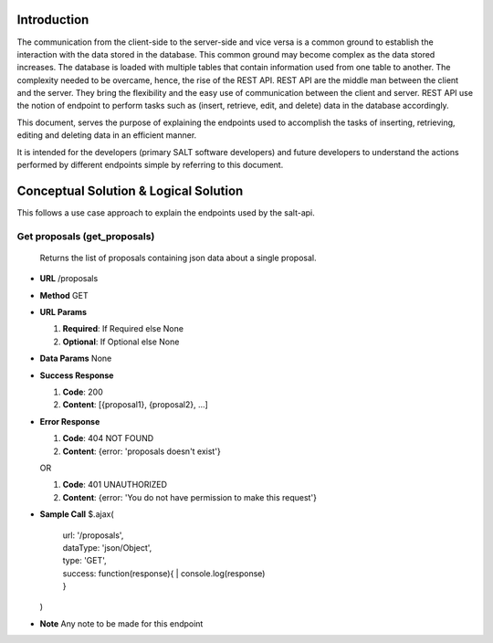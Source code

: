 ************
Introduction
************

The communication from the client-side to the server-side and vice versa is a common ground to establish the interaction with the data stored in the database.
This common ground may become complex as the data stored increases. The database is loaded with multiple tables that contain information used from one table to another.
The complexity needed to be overcame, hence, the rise of the REST API. REST API are the middle man between the client and the server.
They bring the flexibility and the easy use of communication between the client and server.
REST API use the notion of endpoint to perform tasks such as (insert, retrieve, edit, and delete) data in the database accordingly.

This document, serves the purpose of explaining the endpoints used to accomplish the tasks of inserting, retrieving, editing and deleting data in an efficient manner.

It is intended for the developers (primary SALT software developers) and future developers to understand the actions performed by different endpoints simple
by referring to this document.

**************************************
Conceptual Solution & Logical Solution
**************************************
This follows a use case approach to explain the endpoints used by the salt-api.

Get proposals (get_proposals)
#############################

  Returns the list of proposals containing json data about a single proposal.

* **URL**
  /proposals


* **Method**
  GET

* **URL Params**

  1. **Required**: If Required else None

  2. **Optional**: If Optional else None

* **Data Params**
  None

* **Success Response**

  1. **Code**: 200

  2. **Content**: [{proposal1}, {proposal2}, ...]

* **Error Response**

  1. **Code**: 404 NOT FOUND

  2. **Content**: {error: 'proposals doesn't exist'}

  OR

  1. **Code**: 401 UNAUTHORIZED

  2. **Content**: {error: 'You do not have permission to make this request'}

* **Sample Call**
  $.ajax(
    | url: '/proposals',
    | dataType: 'json/Object',
    | type: 'GET',
    | success: function(response){
     |  console.log(response)
    | }
  | )

* **Note**
  Any note to be made for this endpoint
